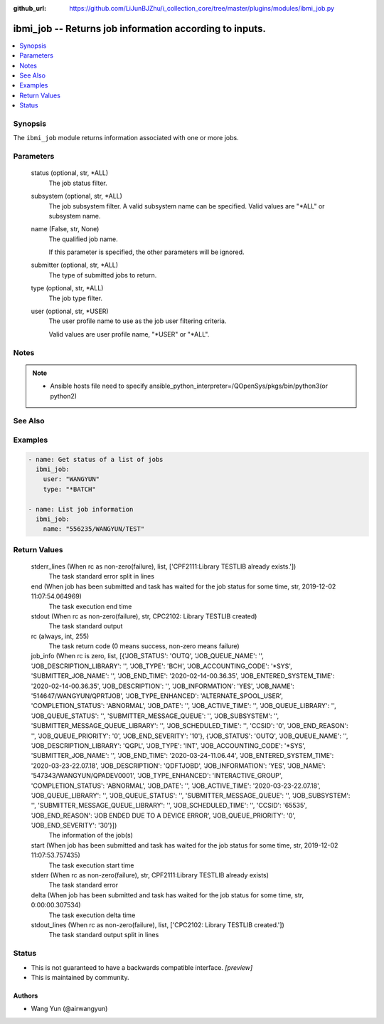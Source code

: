 ..
.. SPDX-License-Identifier: Apache-2.0
..

:github_url: https://github.com/LiJunBJZhu/i_collection_core/tree/master/plugins/modules/ibmi_job.py


ibmi_job -- Returns job information according to inputs.
========================================================

.. contents::
   :local:
   :depth: 1


Synopsis
--------

The ``ibmi_job`` module returns information associated with one or more jobs.






Parameters
----------

  status (optional, str, *ALL)
    The job status filter.


  subsystem (optional, str, *ALL)
    The job subsystem filter. A valid subsystem name can be specified. Valid values are "*ALL" or subsystem name.


  name (False, str, None)
    The qualified job name.

    If this parameter is specified, the other parameters will be ignored.


  submitter (optional, str, *ALL)
    The type of submitted jobs to return.


  type (optional, str, *ALL)
    The job type filter.


  user (optional, str, *USER)
    The user profile name to use as the job user filtering criteria.

    Valid values are user profile name, "*USER" or "*ALL".





Notes
-----

.. note::
   - Ansible hosts file need to specify ansible_python_interpreter=/QOpenSys/pkgs/bin/python3(or python2)


See Also
--------

.. seealso::

   :ref:`ibmi_submit_job_module`
      The official documentation on the **ibmi_submit_job** module.


Examples
--------

.. code-block:: yaml+jinja

    
    - name: Get status of a list of jobs
      ibmi_job:
        user: "WANGYUN"
        type: "*BATCH"

    - name: List job information
      ibmi_job:
        name: "556235/WANGYUN/TEST"



Return Values
-------------

  stderr_lines (When rc as non-zero(failure), list, ['CPF2111:Library TESTLIB already exists.'])
    The task standard error split in lines


  end (When job has been submitted and task has waited for the job status for some time, str, 2019-12-02 11:07:54.064969)
    The task execution end time


  stdout (When rc as non-zero(failure), str, CPC2102: Library TESTLIB created)
    The task standard output


  rc (always, int, 255)
    The task return code (0 means success, non-zero means failure)


  job_info (When rc is zero, list, [{'JOB_STATUS': 'OUTQ', 'JOB_QUEUE_NAME': '', 'JOB_DESCRIPTION_LIBRARY': '', 'JOB_TYPE': 'BCH', 'JOB_ACCOUNTING_CODE': '*SYS', 'SUBMITTER_JOB_NAME': '', 'JOB_END_TIME': '2020-02-14-00.36.35', 'JOB_ENTERED_SYSTEM_TIME': '2020-02-14-00.36.35', 'JOB_DESCRIPTION': '', 'JOB_INFORMATION': 'YES', 'JOB_NAME': '514647/WANGYUN/QPRTJOB', 'JOB_TYPE_ENHANCED': 'ALTERNATE_SPOOL_USER', 'COMPLETION_STATUS': 'ABNORMAL', 'JOB_DATE': '', 'JOB_ACTIVE_TIME': '', 'JOB_QUEUE_LIBRARY': '', 'JOB_QUEUE_STATUS': '', 'SUBMITTER_MESSAGE_QUEUE': '', 'JOB_SUBSYSTEM': '', 'SUBMITTER_MESSAGE_QUEUE_LIBRARY': '', 'JOB_SCHEDULED_TIME': '', 'CCSID': '0', 'JOB_END_REASON': '', 'JOB_QUEUE_PRIORITY': '0', 'JOB_END_SEVERITY': '10'}, {'JOB_STATUS': 'OUTQ', 'JOB_QUEUE_NAME': '', 'JOB_DESCRIPTION_LIBRARY': 'QGPL', 'JOB_TYPE': 'INT', 'JOB_ACCOUNTING_CODE': '*SYS', 'SUBMITTER_JOB_NAME': '', 'JOB_END_TIME': '2020-03-24-11.06.44', 'JOB_ENTERED_SYSTEM_TIME': '2020-03-23-22.07.18', 'JOB_DESCRIPTION': 'QDFTJOBD', 'JOB_INFORMATION': 'YES', 'JOB_NAME': '547343/WANGYUN/QPADEV0001', 'JOB_TYPE_ENHANCED': 'INTERACTIVE_GROUP', 'COMPLETION_STATUS': 'ABNORMAL', 'JOB_DATE': '', 'JOB_ACTIVE_TIME': '2020-03-23-22.07.18', 'JOB_QUEUE_LIBRARY': '', 'JOB_QUEUE_STATUS': '', 'SUBMITTER_MESSAGE_QUEUE': '', 'JOB_SUBSYSTEM': '', 'SUBMITTER_MESSAGE_QUEUE_LIBRARY': '', 'JOB_SCHEDULED_TIME': '', 'CCSID': '65535', 'JOB_END_REASON': 'JOB ENDED DUE TO A DEVICE ERROR', 'JOB_QUEUE_PRIORITY': '0', 'JOB_END_SEVERITY': '30'}])
    The information of the job(s)


  start (When job has been submitted and task has waited for the job status for some time, str, 2019-12-02 11:07:53.757435)
    The task execution start time


  stderr (When rc as non-zero(failure), str, CPF2111:Library TESTLIB already exists)
    The task standard error


  delta (When job has been submitted and task has waited for the job status for some time, str, 0:00:00.307534)
    The task execution delta time


  stdout_lines (When rc as non-zero(failure), list, ['CPC2102: Library TESTLIB created.'])
    The task standard output split in lines





Status
------




- This  is not guaranteed to have a backwards compatible interface. *[preview]*


- This  is maintained by community.



Authors
~~~~~~~

- Wang Yun (@airwangyun)

